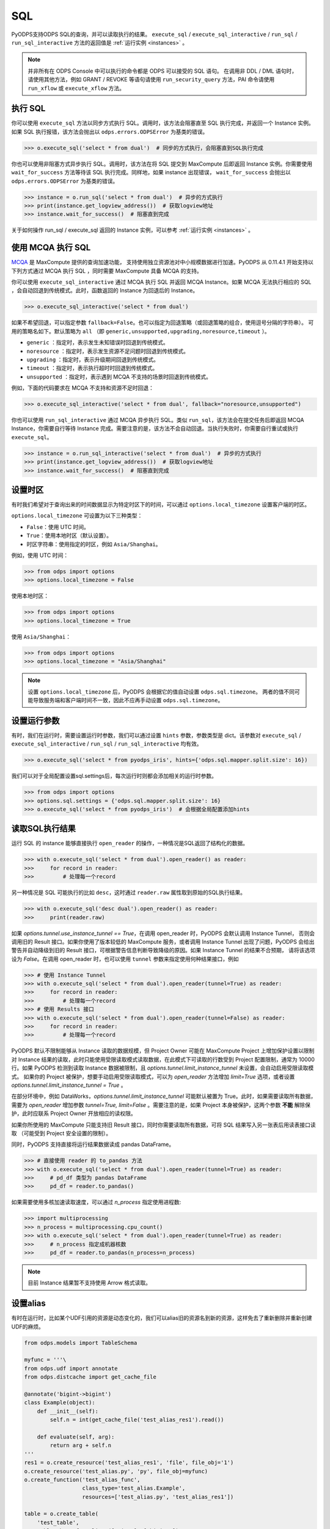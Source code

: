 .. _sql:

SQL
=====

PyODPS支持ODPS SQL的查询，并可以读取执行的结果。 ``execute_sql`` / ``execute_sql_interactive`` /
``run_sql`` / ``run_sql_interactive`` 方法的返回值是 :ref:`运行实例 <instances>` 。

.. note::

    并非所有在 ODPS Console 中可以执行的命令都是 ODPS 可以接受的 SQL 语句。
    在调用非 DDL / DML 语句时，请使用其他方法，例如 GRANT / REVOKE 等语句请使用
    ``run_security_query`` 方法，PAI 命令请使用 ``run_xflow`` 或 ``execute_xflow`` 方法。

.. _execute_sql:

执行 SQL
--------

你可以使用 ``execute_sql`` 方法以同步方式执行 SQL。调用时，该方法会阻塞直至 SQL 执行完成，并返回一个
Instance 实例。如果 SQL 执行报错，该方法会抛出以 ``odps.errors.ODPSError`` 为基类的错误。

.. code-block:: python

   >>> o.execute_sql('select * from dual')  # 同步的方式执行，会阻塞直到SQL执行完成

你也可以使用非阻塞方式异步执行 SQL。调用时，该方法在将 SQL 提交到 MaxCompute 后即返回 Instance
实例。你需要使用 ``wait_for_success`` 方法等待该 SQL 执行完成。同样地，如果 instance 出现错误，
``wait_for_success`` 会抛出以 ``odps.errors.ODPSError`` 为基类的错误。

.. code-block:: python

   >>> instance = o.run_sql('select * from dual')  # 异步的方式执行
   >>> print(instance.get_logview_address())  # 获取logview地址
   >>> instance.wait_for_success()  # 阻塞直到完成

关于如何操作 run_sql / execute_sql 返回的 Instance 实例，可以参考 :ref:`运行实例 <instances>` 。

使用 MCQA 执行 SQL
-------------------
`MCQA <https://help.aliyun.com/document_detail/180701.html>`_ 是 MaxCompute 提供的查询加速功能，
支持使用独立资源池对中小规模数据进行加速。PyODPS 从 0.11.4.1 开始支持以下列方式通过 MCQA 执行 SQL
，同时需要 MaxCompute 具备 MCQA 的支持。

你可以使用 ``execute_sql_interactive`` 通过 MCQA 执行 SQL 并返回 MCQA Instance。如果
MCQA 无法执行相应的 SQL ，会自动回退到传统模式。此时，函数返回的 Instance 为回退后的 Instance。

.. code-block:: python

    >>> o.execute_sql_interactive('select * from dual')

如果不希望回退，可以指定参数 ``fallback=False``。也可以指定为回退策略（或回退策略的组合，使用逗号分隔的字符串）。
可用的策略名如下。默认策略为 ``all`` （即 ``generic,unsupported,upgrading,noresource,timeout`` ）。

* ``generic`` ：指定时，表示发生未知错误时回退到传统模式。
* ``noresource`` ：指定时，表示发生资源不足问题时回退到传统模式。
* ``upgrading`` ：指定时，表示升级期间回退到传统模式。
* ``timeout`` ：指定时，表示执行超时时回退到传统模式。
* ``unsupported`` ：指定时，表示遇到 MCQA 不支持的场景时回退到传统模式。

例如，下面的代码要求在 MCQA 不支持和资源不足时回退：

.. code-block:: python

    >>> o.execute_sql_interactive('select * from dual', fallback="noresource,unsupported")

你也可以使用 ``run_sql_interactive`` 通过 MCQA 异步执行 SQL。类似 ``run_sql``，该方法会在提交任务后即返回
MCQA Instance，你需要自行等待 Instance 完成。需要注意的是，该方法不会自动回退。当执行失败时，你需要自行重试或执行
``execute_sql``。

.. code-block:: python

   >>> instance = o.run_sql_interactive('select * from dual')  # 异步的方式执行
   >>> print(instance.get_logview_address())  # 获取logview地址
   >>> instance.wait_for_success()  # 阻塞直到完成

.. _sql_hints:

设置时区
---------
有时我们希望对于查询出来的时间数据显示为特定时区下的时间，可以通过 ``options.local_timezone`` 设置客户端的时区。

``options.local_timezone`` 可设置为以下三种类型：

* ``False``：使用 UTC 时间。
* ``True``：使用本地时区（默认设置）。
* 时区字符串：使用指定的时区，例如 ``Asia/Shanghai``。

例如，使用 UTC 时间：

.. code-block:: python

  >>> from odps import options
  >>> options.local_timezone = False

使用本地时区：

.. code-block:: python

  >>> from odps import options
  >>> options.local_timezone = True

使用 ``Asia/Shanghai``：

.. code-block:: python

  >>> from odps import options
  >>> options.local_timezone = "Asia/Shanghai"

.. note::

  设置 ``options.local_timezone`` 后，PyODPS 会根据它的值自动设置 ``odps.sql.timezone``。
  两者的值不同可能导致服务端和客户端时间不一致，因此不应再手动设置 ``odps.sql.timezone``。

设置运行参数
------------

有时，我们在运行时，需要设置运行时参数，我们可以通过设置 ``hints`` 参数，参数类型是 dict。该参数对 ``execute_sql`` /
``execute_sql_interactive`` / ``run_sql`` / ``run_sql_interactive`` 均有效。

.. code-block:: python

   >>> o.execute_sql('select * from pyodps_iris', hints={'odps.sql.mapper.split.size': 16})

我们可以对于全局配置设置sql.settings后，每次运行时则都会添加相关的运行时参数。

.. code-block:: python

   >>> from odps import options
   >>> options.sql.settings = {'odps.sql.mapper.split.size': 16}
   >>> o.execute_sql('select * from pyodps_iris')  # 会根据全局配置添加hints

.. _read_sql_exec_result:

读取SQL执行结果
---------------

运行 SQL 的 instance 能够直接执行 ``open_reader`` 的操作，一种情况是SQL返回了结构化的数据。

.. code-block:: python

   >>> with o.execute_sql('select * from dual').open_reader() as reader:
   >>>     for record in reader:
   >>>         # 处理每一个record

另一种情况是 SQL 可能执行的比如 ``desc``，这时通过 ``reader.raw`` 属性取到原始的SQL执行结果。

.. code-block:: python

   >>> with o.execute_sql('desc dual').open_reader() as reader:
   >>>     print(reader.raw)

如果 `options.tunnel.use_instance_tunnel == True`，在调用 open_reader 时，PyODPS 会默认调用 Instance Tunnel，
否则会调用旧的 Result 接口。如果你使用了版本较低的 MaxCompute 服务，或者调用 Instance Tunnel 出现了问题，PyODPS
会给出警告并自动降级到旧的 Result 接口，可根据警告信息判断导致降级的原因。如果 Instance Tunnel 的结果不合预期，
请将该选项设为 `False`。在调用 open_reader 时，也可以使用 ``tunnel`` 参数来指定使用何种结果接口，例如

.. code-block:: python

   >>> # 使用 Instance Tunnel
   >>> with o.execute_sql('select * from dual').open_reader(tunnel=True) as reader:
   >>>     for record in reader:
   >>>         # 处理每一个record
   >>> # 使用 Results 接口
   >>> with o.execute_sql('select * from dual').open_reader(tunnel=False) as reader:
   >>>     for record in reader:
   >>>         # 处理每一个record

PyODPS 默认不限制能够从 Instance 读取的数据规模，但 Project Owner 可能在 MaxCompute Project 上增加保护设置以限制对
Instance 结果的读取，此时只能使用受限读取模式读取数据，在此模式下可读取的行数受到 Project 配置限制，通常为 10000 行。如果
PyODPS 检测到读取 Instance 数据被限制，且 `options.tunnel.limit_instance_tunnel` 未设置，会自动启用受限读取模式。
如果你的 Project 被保护，想要手动启用受限读取模式，可以为 `open_reader` 方法增加 `limit=True` 选项，或者设置
`options.tunnel.limit_instance_tunnel = True` 。

在部分环境中，例如 DataWorks，`options.tunnel.limit_instance_tunnel` 可能默认被置为 True。此时，如果需要读取所有数据，需要为
`open_reader` 增加参数 `tunnel=True, limit=False` 。需要注意的是，如果 Project 本身被保护，这两个参数 **不能**
解除保护，此时应联系 Project Owner 开放相应的读权限。

如果你所使用的 MaxCompute 只能支持旧 Result 接口，同时你需要读取所有数据，可将 SQL 结果写入另一张表后用读表接口读取
（可能受到 Project 安全设置的限制）。

同时，PyODPS 支持直接将运行结果数据读成 pandas DataFrame。

.. code-block:: python

  >>> # 直接使用 reader 的 to_pandas 方法
  >>> with o.execute_sql('select * from dual').open_reader(tunnel=True) as reader:
  >>>     # pd_df 类型为 pandas DataFrame
  >>>     pd_df = reader.to_pandas()

.. _sql_to_pandas_mp:

如果需要使用多核加速读取速度，可以通过 `n_process` 指定使用进程数:

.. code-block:: python

  >>> import multiprocessing
  >>> n_process = multiprocessing.cpu_count()
  >>> with o.execute_sql('select * from dual').open_reader(tunnel=True) as reader:
  >>>     # n_process 指定成机器核数
  >>>     pd_df = reader.to_pandas(n_process=n_process)

.. note::

    目前 Instance 结果暂不支持使用 Arrow 格式读取。

设置alias
------------

有时在运行时，比如某个UDF引用的资源是动态变化的，我们可以alias旧的资源名到新的资源，这样免去了重新删除并重新创建UDF的麻烦。

.. code-block:: python

    from odps.models import TableSchema

    myfunc = '''\
    from odps.udf import annotate
    from odps.distcache import get_cache_file

    @annotate('bigint->bigint')
    class Example(object):
        def __init__(self):
            self.n = int(get_cache_file('test_alias_res1').read())

        def evaluate(self, arg):
            return arg + self.n
    '''
    res1 = o.create_resource('test_alias_res1', 'file', file_obj='1')
    o.create_resource('test_alias.py', 'py', file_obj=myfunc)
    o.create_function('test_alias_func',
                      class_type='test_alias.Example',
                      resources=['test_alias.py', 'test_alias_res1'])

    table = o.create_table(
        'test_table',
        TableSchema.from_lists(['size'], ['bigint']),
        if_not_exists=True
    )

    data = [[1, ], ]
    # 写入一行数据，只包含一个值1
    o.write_table(table, 0, [table.new_record(it) for it in data])

    with o.execute_sql(
        'select test_alias_func(size) from test_table').open_reader() as reader:
        print(reader[0][0])

.. code-block:: python

    2

.. code-block:: python

    res2 = o.create_resource('test_alias_res2', 'file', file_obj='2')
    # 把内容为1的资源alias成内容为2的资源，我们不需要修改UDF或资源
    with o.execute_sql(
        'select test_alias_func(size) from test_table',
        aliases={'test_alias_res1': 'test_alias_res2'}).open_reader() as reader:
        print(reader[0][0])

.. code-block:: python

    3


在交互式环境执行 SQL
---------------------

在 ipython 和 jupyter 里支持 :ref:`使用 SQL 插件的方式运行 SQL <sqlinter>`，且支持 :ref:`参数化查询 <sqlparam>`，
详情参阅 :ref:`文档 <sqlinter>`。



设置 biz_id
------------

在少数情形下，可能在提交 SQL 时，需要同时提交 biz_id，否则执行会报错。此时，你可以设置全局 options 里的 biz_id。

.. code-block:: python

   from odps import options

   options.biz_id = 'my_biz_id'
   o.execute_sql('select * from pyodps_iris')
